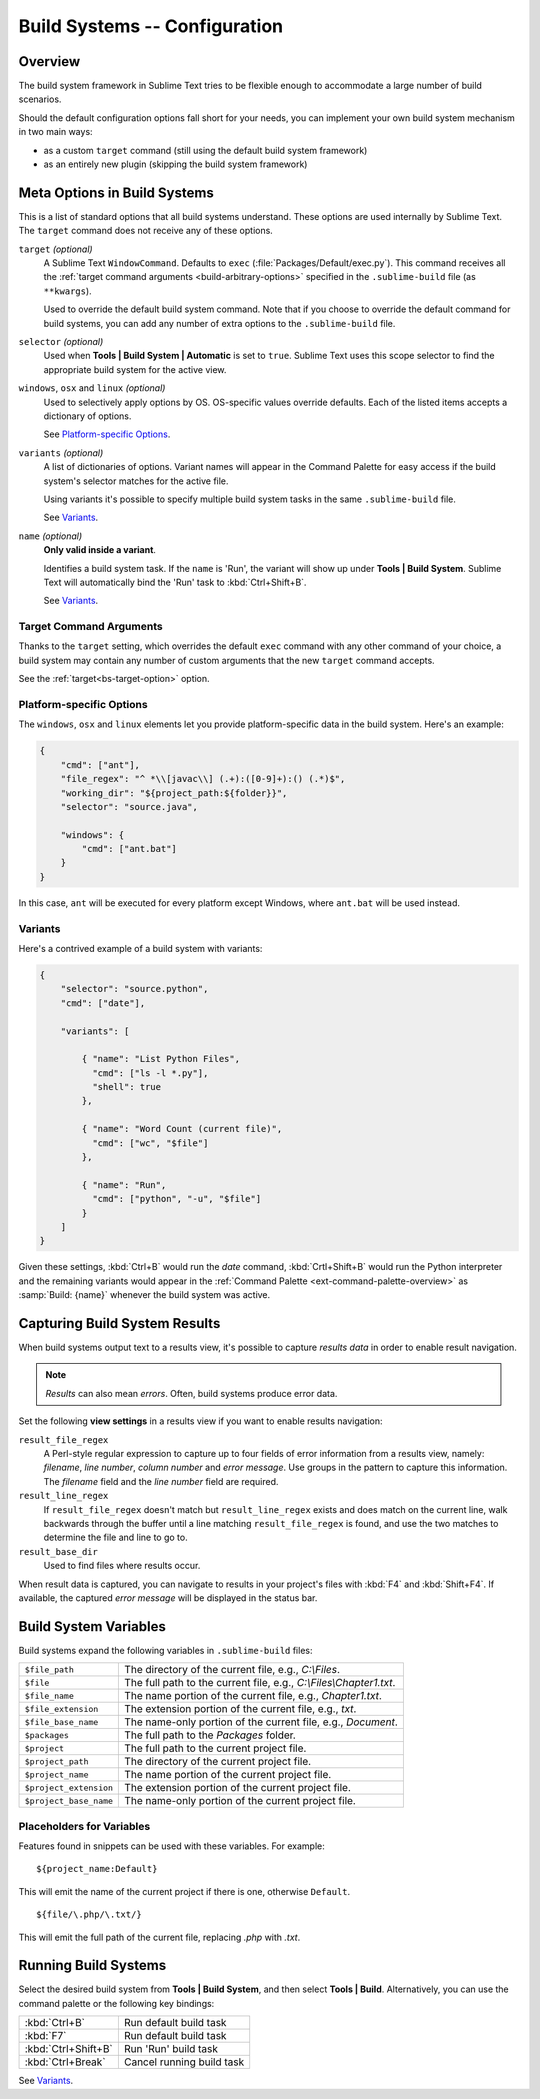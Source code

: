 ==============================
Build Systems -- Configuration
==============================

Overview
========

The build system framework in Sublime Text
tries to be flexible enough to accommodate
a large number of build scenarios.

Should the default configuration options
fall short for your needs,
you can implement your own build system
mechanism in two main ways:

- as a custom ``target`` command
  (still using the default build system framework)
- as an entirely new plugin
  (skipping the build system framework)


Meta Options in Build Systems
=============================

This is a list of standard options
that all build systems understand.
These options are used internally
by Sublime Text.
The ``target`` command does not
receive any of these options.

.. _bs-target-option:

``target`` *(optional)*
    A Sublime Text ``WindowCommand``.
    Defaults to ``exec`` (:file:`Packages/Default/exec.py`).
    This command receives
    all the :ref:`target command arguments <build-arbitrary-options>` specified
    in the ``.sublime-build`` file (as ``**kwargs``).

    Used to override the default build system command.
    Note that
    if you choose
    to override the default command
    for build systems,
    you can add any number of extra options
    to the ``.sublime-build`` file.

``selector`` *(optional)*
    Used when **Tools | Build System | Automatic**
    is set to ``true``.
    Sublime Text uses this scope selector
    to find the appropriate build system
    for the active view.

``windows``, ``osx`` and ``linux`` *(optional)*
    Used to selectively apply options by OS.
    OS-specific values override defaults.
    Each of the listed items
    accepts a dictionary of options.

    See `Platform-specific Options`_.

``variants`` *(optional)*
    A list of dictionaries of options.
    Variant names will appear in the Command Palette
    for easy access if the build system's selector
    matches for the active file.

    Using variants it's possible
    to specify multiple build system tasks
    in the same ``.sublime-build`` file.

    See Variants_.

``name`` *(optional)*
    **Only valid inside a variant**.

    Identifies a build system task.
    If the ``name`` is 'Run',
    the variant will show up
    under **Tools | Build System**.
    Sublime Text will automatically
    bind the 'Run' task to :kbd:`Ctrl+Shift+B`.

    See Variants_.


.. _build-arbitrary-options:

Target Command Arguments
************************

Thanks to the ``target`` setting,
which overrides the default ``exec`` command
with any other command of your choice,
a build system may contain
any number of custom arguments
that the new ``target`` command accepts.

See the :ref:`target<bs-target-option>` option.


Platform-specific Options
*************************

The ``windows``, ``osx`` and ``linux`` elements
let you provide platform-specific data
in the build system.
Here's an example:

.. sourcecode:: javascript

    {
        "cmd": ["ant"],
        "file_regex": "^ *\\[javac\\] (.+):([0-9]+):() (.*)$",
        "working_dir": "${project_path:${folder}}",
        "selector": "source.java",

        "windows": {
            "cmd": ["ant.bat"]
        }
    }

In this case, ``ant`` will be executed
for every platform except Windows,
where ``ant.bat`` will be used instead.


Variants
********

Here's a contrived example
of a build system with variants:

.. sourcecode:: javascript

    {
        "selector": "source.python",
        "cmd": ["date"],

        "variants": [

            { "name": "List Python Files",
              "cmd": ["ls -l *.py"],
              "shell": true
            },

            { "name": "Word Count (current file)",
              "cmd": ["wc", "$file"]
            },

            { "name": "Run",
              "cmd": ["python", "-u", "$file"]
            }
        ]
    }


Given these settings,
:kbd:`Ctrl+B` would run the *date* command,
:kbd:`Crtl+Shift+B` would run the Python interpreter
and the remaining variants would appear
in the :ref:`Command Palette <ext-command-palette-overview>`
as :samp:`Build: {name}` whenever the build system was active.


.. _build-capture-error-output:

Capturing Build System Results
==============================

When build systems output text
to a results view,
it's possible to capture
*results data* in order to enable
result navigation.

.. note::

    *Results* can also mean *errors*.
    Often, build systems produce
    error data.

Set the following **view settings**
in a results view
if you want to enable results navigation:

``result_file_regex``
    A Perl-style regular expression
    to capture up to four fields of error information
    from a results view, namely:
    *filename*, *line number*, *column number* and *error message*.
    Use groups in the pattern
    to capture this information.
    The *filename* field and
    the *line number* field are required.

``result_line_regex``
    If ``result_file_regex`` doesn't match
    but ``result_line_regex`` exists
    and does match on the current line,
    walk backwards through the buffer
    until a line matching ``result_file_regex`` is found,
    and use the two matches
    to determine the file and line to go to.

``result_base_dir``
    Used to find files where results occur.

When result data is captured,
you can navigate to results
in your project's files with :kbd:`F4` and :kbd:`Shift+F4`.
If available, the captured *error message*
will be displayed in the status bar.


.. _build-system-variables:

Build System Variables
======================

Build systems expand the following variables
in ``.sublime-build`` files:

====================== =====================================================================================
``$file_path``         The directory of the current file, e.g., *C:\\Files*.
``$file``              The full path to the current file, e.g., *C:\\Files\\Chapter1.txt*.
``$file_name``         The name portion of the current file, e.g., *Chapter1.txt*.
``$file_extension``    The extension portion of the current file, e.g., *txt*.
``$file_base_name``    The name-only portion of the current file, e.g., *Document*.
``$packages``          The full path to the *Packages* folder.
``$project``           The full path to the current project file.
``$project_path``      The directory of the current project file.
``$project_name``      The name portion of the current project file.
``$project_extension`` The extension portion of the current project file.
``$project_base_name`` The name-only portion of the current project file.
====================== =====================================================================================

Placeholders for Variables
**************************

Features found in snippets
can be used with these variables.
For example::

    ${project_name:Default}

This will emit the name of the current project
if there is one, otherwise ``Default``.

::

    ${file/\.php/\.txt/}

This will emit
the full path of the current file,
replacing *.php* with *.txt*.

.. seealso::

    :doc:`/extensibility/snippets`
        Documentation on snippet variables.


Running Build Systems
=====================

Select the desired build system
from **Tools | Build System**,
and then select **Tools | Build**.
Alternatively, you can use
the command palette or
the following key bindings:


===================  =========================
:kbd:`Ctrl+B`        Run default build task
:kbd:`F7`            Run default build task
:kbd:`Ctrl+Shift+B`  Run 'Run' build task
:kbd:`Ctrl+Break`    Cancel running build task
===================  =========================

See `Variants`_.
